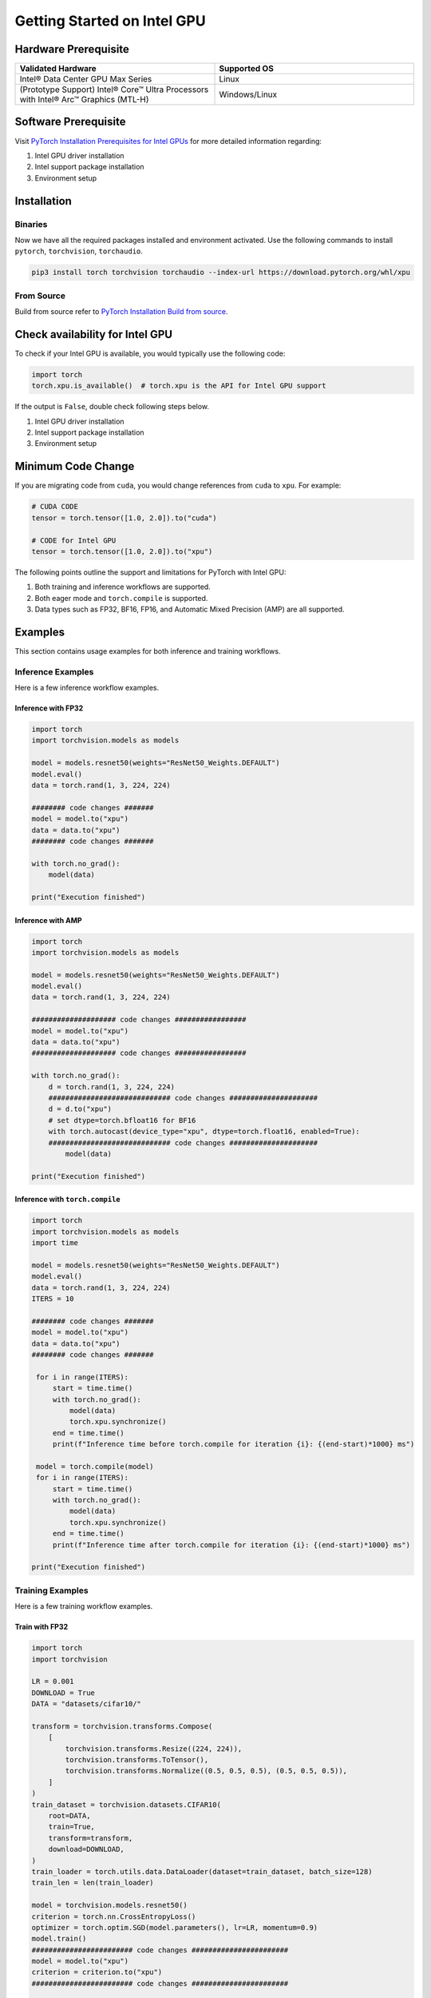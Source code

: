 Getting Started on Intel GPU
============================

Hardware Prerequisite
---------------------

.. list-table:: 
   :widths: 50 50
   :header-rows: 1

   * - Validated Hardware
     - Supported OS
   * - Intel® Data Center GPU Max Series
     - Linux
   * - (Prototype Support) Intel® Core™ Ultra Processors with Intel® Arc™ Graphics (MTL-H) 
     - Windows/Linux


Software Prerequisite
---------------------

Visit `PyTorch Installation Prerequisites for Intel GPUs <https://www.intel.com/content/www/us/en/developer/articles/tool/pytorch-prerequisites-for-intel-gpus.html>`_ for more detailed information regarding:

#. Intel GPU driver installation
#. Intel support package installation
#. Environment setup

Installation
------------

Binaries
^^^^^^^^

Now we have all the required packages installed and environment activated. Use the following commands to install ``pytorch``, ``torchvision``, ``torchaudio``.

.. code-block::

    pip3 install torch torchvision torchaudio --index-url https://download.pytorch.org/whl/xpu


From Source
^^^^^^^^^^^

Build from source refer to `PyTorch Installation Build from source <https://github.com/pytorch/pytorch?tab=readme-ov-file#from-source>`_.

Check availability for Intel GPU
--------------------------------

To check if your Intel GPU is available, you would typically use the following code:

.. code-block::

   import torch
   torch.xpu.is_available()  # torch.xpu is the API for Intel GPU support

If the output is ``False``, double check following steps below.

#. Intel GPU driver installation
#. Intel support package installation
#. Environment setup

Minimum Code Change
-------------------

If you are migrating code from ``cuda``, you would change references from ``cuda`` to ``xpu``. For example:

.. code-block::

   # CUDA CODE
   tensor = torch.tensor([1.0, 2.0]).to("cuda")

   # CODE for Intel GPU
   tensor = torch.tensor([1.0, 2.0]).to("xpu")

The following points outline the support and limitations for PyTorch with Intel GPU:

#. Both training and inference workflows are supported.
#. Both eager mode and ``torch.compile`` is supported.
#. Data types such as FP32, BF16, FP16, and Automatic Mixed Precision (AMP) are all supported.

Examples
--------

This section contains usage examples for both inference and training workflows.

Inference Examples
^^^^^^^^^^^^^^^^^^

Here is a few inference workflow examples.


Inference with FP32
"""""""""""""""""""

.. code-block::

   import torch
   import torchvision.models as models

   model = models.resnet50(weights="ResNet50_Weights.DEFAULT")
   model.eval()
   data = torch.rand(1, 3, 224, 224)

   ######## code changes #######
   model = model.to("xpu")
   data = data.to("xpu")
   ######## code changes #######

   with torch.no_grad():
       model(data)

   print("Execution finished")

Inference with AMP
""""""""""""""""""

.. code-block::

   import torch
   import torchvision.models as models

   model = models.resnet50(weights="ResNet50_Weights.DEFAULT")
   model.eval()
   data = torch.rand(1, 3, 224, 224)

   #################### code changes #################
   model = model.to("xpu")
   data = data.to("xpu")
   #################### code changes #################

   with torch.no_grad():
       d = torch.rand(1, 3, 224, 224)
       ############################# code changes #####################
       d = d.to("xpu")
       # set dtype=torch.bfloat16 for BF16
       with torch.autocast(device_type="xpu", dtype=torch.float16, enabled=True):
       ############################# code changes #####################
           model(data)

   print("Execution finished")

Inference with ``torch.compile``
""""""""""""""""""""""""""""""""

.. code-block::

   import torch
   import torchvision.models as models
   import time

   model = models.resnet50(weights="ResNet50_Weights.DEFAULT")
   model.eval()
   data = torch.rand(1, 3, 224, 224)
   ITERS = 10

   ######## code changes #######
   model = model.to("xpu")
   data = data.to("xpu")
   ######## code changes #######

    for i in range(ITERS):
        start = time.time()
        with torch.no_grad():
            model(data)
            torch.xpu.synchronize()
        end = time.time()
        print(f"Inference time before torch.compile for iteration {i}: {(end-start)*1000} ms")

    model = torch.compile(model)
    for i in range(ITERS):
        start = time.time()
        with torch.no_grad():
            model(data)
            torch.xpu.synchronize()
        end = time.time()
        print(f"Inference time after torch.compile for iteration {i}: {(end-start)*1000} ms")

   print("Execution finished")

Training Examples
^^^^^^^^^^^^^^^^^

Here is a few training workflow examples.

Train with FP32
"""""""""""""""

.. code-block::

   import torch
   import torchvision

   LR = 0.001
   DOWNLOAD = True
   DATA = "datasets/cifar10/"

   transform = torchvision.transforms.Compose(
       [
           torchvision.transforms.Resize((224, 224)),
           torchvision.transforms.ToTensor(),
           torchvision.transforms.Normalize((0.5, 0.5, 0.5), (0.5, 0.5, 0.5)),
       ]
   )
   train_dataset = torchvision.datasets.CIFAR10(
       root=DATA,
       train=True,
       transform=transform,
       download=DOWNLOAD,
   )
   train_loader = torch.utils.data.DataLoader(dataset=train_dataset, batch_size=128)
   train_len = len(train_loader)

   model = torchvision.models.resnet50()
   criterion = torch.nn.CrossEntropyLoss()
   optimizer = torch.optim.SGD(model.parameters(), lr=LR, momentum=0.9)
   model.train()
   ######################## code changes #######################
   model = model.to("xpu")
   criterion = criterion.to("xpu")
   ######################## code changes #######################

   print(f"Initiating training")
   for batch_idx, (data, target) in enumerate(train_loader):
       ########## code changes ##########
       data = data.to("xpu")
       target = target.to("xpu")
       ########## code changes ##########
       optimizer.zero_grad()
       output = model(data)
       loss = criterion(output, target)
       loss.backward()
       optimizer.step()
       if (batch_idx + 1) % 10 == 0:
            iteration_loss = loss.item()
            print(f"Iteration [{batch_idx+1}/{train_len}], Loss: {iteration_loss:.4f}")
   torch.save(
       {
           "model_state_dict": model.state_dict(),
           "optimizer_state_dict": optimizer.state_dict(),
       },
       "checkpoint.pth",
   )

   print("Execution finished")

Train with AMP
""""""""""""""

.. code-block::

   import torch
   import torchvision

   LR = 0.001
   DOWNLOAD = True
   DATA = "datasets/cifar10/"

   use_amp=True

   transform = torchvision.transforms.Compose(
       [
           torchvision.transforms.Resize((224, 224)),
           torchvision.transforms.ToTensor(),
           torchvision.transforms.Normalize((0.5, 0.5, 0.5), (0.5, 0.5, 0.5)),
       ]
   )
   train_dataset = torchvision.datasets.CIFAR10(
       root=DATA,
       train=True,
       transform=transform,
       download=DOWNLOAD,
   )
   train_loader = torch.utils.data.DataLoader(dataset=train_dataset, batch_size=128)
   train_len = len(train_loader)

   model = torchvision.models.resnet50()
   criterion = torch.nn.CrossEntropyLoss()
   optimizer = torch.optim.SGD(model.parameters(), lr=LR, momentum=0.9)
   scaler = torch.amp.GradScaler(enabled=use_amp)

   model.train()
   ######################## code changes #######################
   model = model.to("xpu")
   criterion = criterion.to("xpu")
   ######################## code changes #######################

   print(f"Initiating training")
   for batch_idx, (data, target) in enumerate(train_loader):
       ########## code changes ##########
       data = data.to("xpu")
       target = target.to("xpu")
       ########## code changes ##########
       # set dtype=torch.bfloat16 for BF16
       with torch.autocast(device_type="xpu", dtype=torch.float16, enabled=use_amp):
           output = model(data)
           loss = criterion(output, target)
       scaler.scale(loss).backward()
       scaler.step(optimizer)
       scaler.update()
       optimizer.zero_grad()
       if (batch_idx + 1) % 10 == 0:
            iteration_loss = loss.item()
            print(f"Iteration [{batch_idx+1}/{train_len}], Loss: {iteration_loss:.4f}")

   torch.save(
       {
           "model_state_dict": model.state_dict(),
           "optimizer_state_dict": optimizer.state_dict(),
       },
       "checkpoint.pth",
   )

   print("Execution finished")
